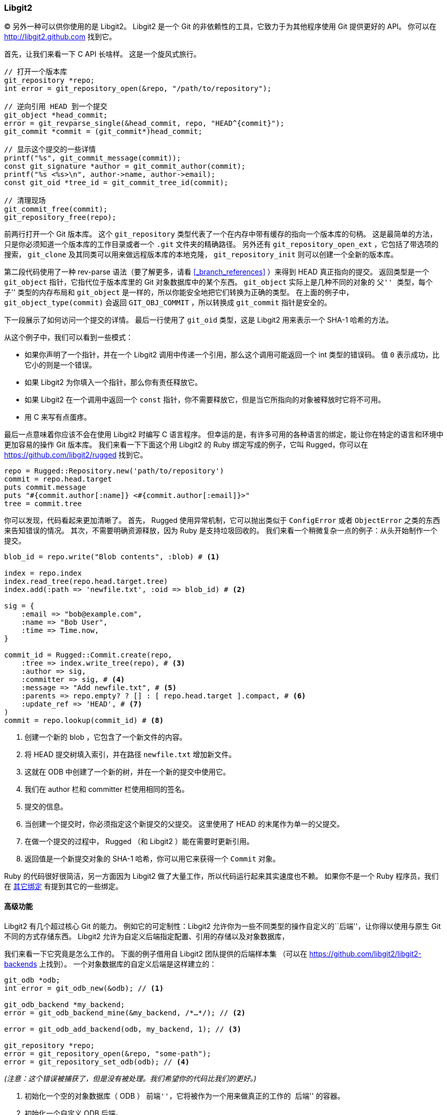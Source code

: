 === Libgit2

(((libgit2)))(((C)))
另外一种可以供你使用的是 Libgit2。
Libgit2 是一个 Git 的非依赖性的工具，它致力于为其他程序使用 Git 提供更好的 API。
你可以在 http://libgit2.github.com[] 找到它。

首先，让我们来看一下 C API 长啥样。
这是一个旋风式旅行。

[source,c]
-----
// 打开一个版本库
git_repository *repo;
int error = git_repository_open(&repo, "/path/to/repository");

// 逆向引用 HEAD 到一个提交
git_object *head_commit;
error = git_revparse_single(&head_commit, repo, "HEAD^{commit}");
git_commit *commit = (git_commit*)head_commit;

// 显示这个提交的一些详情
printf("%s", git_commit_message(commit));
const git_signature *author = git_commit_author(commit);
printf("%s <%s>\n", author->name, author->email);
const git_oid *tree_id = git_commit_tree_id(commit);

// 清理现场
git_commit_free(commit);
git_repository_free(repo);
-----

前两行打开一个 Git 版本库。
这个 `git_repository` 类型代表了一个在内存中带有缓存的指向一个版本库的句柄。
这是最简单的方法，只是你必须知道一个版本库的工作目录或者一个 `.git` 文件夹的精确路径。
另外还有 `git_repository_open_ext` ，它包括了带选项的搜索， `git_clone` 及其同类可以用来做远程版本库的本地克隆， `git_repository_init` 则可以创建一个全新的版本库。

第二段代码使用了一种 rev-parse 语法（要了解更多，请看 <<_branch_references>> ）来得到 HEAD 真正指向的提交。
返回类型是一个 `git_object` 指针，它指代位于版本库里的 Git 对象数据库中的某个东西。
`git_object` 实际上是几种不同的对象的 ``父'' 类型，每个 ``子'' 类型的内存布局和 `git_object` 是一样的，所以你能安全地把它们转换为正确的类型。
在上面的例子中， `git_object_type(commit)` 会返回 `GIT_OBJ_COMMIT` ，所以转换成 `git_commit` 指针是安全的。

下一段展示了如何访问一个提交的详情。
最后一行使用了 `git_oid` 类型，这是 Libgit2 用来表示一个 SHA-1 哈希的方法。

从这个例子中，我们可以看到一些模式：

* 如果你声明了一个指针，并在一个 Libgit2 调用中传递一个引用，那么这个调用可能返回一个 int 类型的错误码。
  值 `0` 表示成功，比它小的则是一个错误。
* 如果 Libgit2 为你填入一个指针，那么你有责任释放它。
* 如果 Libgit2 在一个调用中返回一个 `const` 指针，你不需要释放它，但是当它所指向的对象被释放时它将不可用。
* 用 C 来写有点蛋疼。

(((Ruby)))
最后一点意味着你应该不会在使用 Libgit2 时编写 C 语言程序。
但幸运的是，有许多可用的各种语言的绑定，能让你在特定的语言和环境中更加容易的操作 Git 版本库。
我们来看一下下面这个用 Libgit2 的 Ruby 绑定写成的例子，它叫 Rugged，你可以在 https://github.com/libgit2/rugged[] 找到它。

[source,ruby]
----
repo = Rugged::Repository.new('path/to/repository')
commit = repo.head.target
puts commit.message
puts "#{commit.author[:name]} <#{commit.author[:email]}>"
tree = commit.tree
----

你可以发现，代码看起来更加清晰了。
首先， Rugged 使用异常机制，它可以抛出类似于 `ConfigError` 或者 `ObjectError` 之类的东西来告知错误的情况。
其次，不需要明确资源释放，因为 Ruby 是支持垃圾回收的。
我们来看一个稍微复杂一点的例子：从头开始制作一个提交。

[source,ruby]
----
blob_id = repo.write("Blob contents", :blob) # <1>

index = repo.index
index.read_tree(repo.head.target.tree)
index.add(:path => 'newfile.txt', :oid => blob_id) # <2>

sig = {
    :email => "bob@example.com",
    :name => "Bob User",
    :time => Time.now,
}

commit_id = Rugged::Commit.create(repo,
    :tree => index.write_tree(repo), # <3>
    :author => sig,
    :committer => sig, # <4>
    :message => "Add newfile.txt", # <5>
    :parents => repo.empty? ? [] : [ repo.head.target ].compact, # <6>
    :update_ref => 'HEAD', # <7>
)
commit = repo.lookup(commit_id) # <8>
----

<1> 创建一个新的 blob ，它包含了一个新文件的内容。
<2> 将 HEAD 提交树填入索引，并在路径 `newfile.txt` 增加新文件。
<3> 这就在 ODB 中创建了一个新的树，并在一个新的提交中使用它。
<4> 我们在 author 栏和 committer 栏使用相同的签名。
<5> 提交的信息。
<6> 当创建一个提交时，你必须指定这个新提交的父提交。
    这里使用了 HEAD 的末尾作为单一的父提交。
<7> 在做一个提交的过程中， Rugged （和 Libgit2 ）能在需要时更新引用。
<8> 返回值是一个新提交对象的 SHA-1 哈希，你可以用它来获得一个 `Commit` 对象。

Ruby 的代码很好很简洁，另一方面因为 Libgit2 做了大量工作，所以代码运行起来其实速度也不赖。
如果你不是一个 Ruby 程序员，我们在 <<_libgit2_bindings>> 有提到其它的一些绑定。


==== 高级功能

Libgit2 有几个超过核心 Git 的能力。
例如它的可定制性：Libgit2 允许你为一些不同类型的操作自定义的``后端''，让你得以使用与原生 Git 不同的方式存储东西。
Libgit2 允许为自定义后端指定配置、引用的存储以及对象数据库，

我们来看一下它究竟是怎么工作的。
下面的例子借用自 Libgit2 团队提供的后端样本集 （可以在 https://github.com/libgit2/libgit2-backends[] 上找到）。
一个对象数据库的自定义后端是这样建立的：

[source,c]
----
git_odb *odb;
int error = git_odb_new(&odb); // <1>

git_odb_backend *my_backend;
error = git_odb_backend_mine(&my_backend, /*…*/); // <2>

error = git_odb_add_backend(odb, my_backend, 1); // <3>

git_repository *repo;
error = git_repository_open(&repo, "some-path");
error = git_repository_set_odb(odb); // <4>
----

_(注意：这个错误被捕获了，但是没有被处理。我们希望你的代码比我们的更好。)_

<1> 初始化一个空的对象数据库（ ODB ） ``前端''，它将被作为一个用来做真正的工作的 ``后端'' 的容器。
<2> 初始化一个自定义 ODB 后端。
<3> 为这个前端增加一个后端。
<4> 打开一个版本库，并让它使用我们的 ODB 来寻找对象。

但是 `git_odb_backend_mine` 是个什么东西呢？
嗯，那是一个你自己的 ODB 实现的构造器，并且你能在那里做任何你想做的事，前提是你能正确地填写 `git_odb_backend` 结构。
它看起来_应该_是这样的：

[source,c]
----
typedef struct {
    git_odb_backend parent;

    // 其它的一些东西
    void *custom_context;
} my_backend_struct;

int git_odb_backend_mine(git_odb_backend **backend_out, /*…*/)
{
    my_backend_struct *backend;

    backend = calloc(1, sizeof (my_backend_struct));

    backend->custom_context = …;

    backend->parent.read = &my_backend__read;
    backend->parent.read_prefix = &my_backend__read_prefix;
    backend->parent.read_header = &my_backend__read_header;
    // ……

    *backend_out = (git_odb_backend *) backend;

    return GIT_SUCCESS;
}
----

`my_backend_struct` 的第一个成员必须是一个 `git_odb_backend` 结构，这是一个微妙的限制：这样就能确保内存布局是 Libgit2 的代码所期望的样子。
其余都是随意的，这个结构的大小可以随心所欲。

这个初始化函数为该结构分配内存，设置自定义的上下文，然后填写它支持的 `parent` 结构的成员。
阅读 Libgit2 的 `include/git2/sys/odb_backend.h` 源码以了解全部调用签名，你特定的使用环境会帮你决定使用哪一种调用签名。

[[_libgit2_bindings]]
==== 其它绑定

Libgit2 有很多种语言的绑定。
在这篇文章中，我们展现了一个使用了几个更加完整的绑定包的小例子，这些库存在于许多种语言中，包括 C++、Go、Node.js、Erlang 以及 JVM ，它们的成熟度各不相同。
官方的绑定集合可以通过浏览这个版本库得到：https://github.com/libgit2[] 。
我们写的代码将返回当前 HEAD 指向的提交的提交信息(就像 `git log -1` 那样)。


===== LibGit2Sharp

(((.NET)))(((C#)))(((Mono)))
如果你在编写一个 .NET 或者 Mono 应用，那么 LibGit2Sharp (https://github.com/libgit2/libgit2sharp[]) 就是你所需要的。
这个绑定是用 C# 写成的，并且已经采取许多措施来用令人感到自然的 CLR API 包装原始的 Libgit2 的调用。
我们的例子看起来就像这样：

[source,csharp]
-----
new Repository(@"C:\path\to\repo").Head.Tip.Message;
-----

对于 Windows 桌面应用，一个叫做 NuGet 的包会让你快速上手。

===== objective-git

(((Apple)))(((Objective-C)))(((Cocoa)))
如果你的应用运行在一个 Apple 平台上，你很有可能使用 Objective-C 作为实现语言。
Objective-Git (https://github.com/libgit2/objective-git[]) 是这个环境下的 Libgit2 绑定。
一个例子看起来类似这样：

[source,objc]
-----
GTRepository *repo =
    [[GTRepository alloc] initWithURL:[NSURL fileURLWithPath: @"/path/to/repo"] error:NULL];
NSString *msg = [[[repo headReferenceWithError:NULL] resolvedTarget] message];
-----

Objective-git 与 Swift 完美兼容，所以你把 Objective-C 落在一边的时候不用恐惧。


===== pygit2

(((Python)))
Python 的 Libgit2 绑定叫做 Pygit2 ，你可以在 http://www.pygit2.org/[] 找到它。
我们的示例程序：

[source,python]
----
pygit2.Repository("/path/to/repo") # 打开版本库
    .head                          # get the current branch
    .peel(pygit2.Commit)           # walk down to the commit
    .message                       # read the message
----


==== 扩展阅读

当然，完全阐述 Libgit2 的能力已超出本书范围。
如果你想了解更多关于 Libgit2 的信息，可以浏览它的 API 文档： https://libgit2.github.com/libgit2[], 以及一系列的指南： https://libgit2.github.com/docs[].
对于其它的绑定，检查附带的 README 和测试文件，那里通常有简易教程，以及指向拓展阅读的链接。

